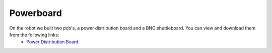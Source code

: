 Powerboard
----------

On the robot we built two pcb's, a power distribution board and a BNO shuttleboard. You can view and download them from the following links:
    - `Power Distribution Board`_

    .. _`Power Distribution Board`: https://github.com/ECC-BFMC/Documentation/blob/master/PCB/pdboard_schematic.pdf
    